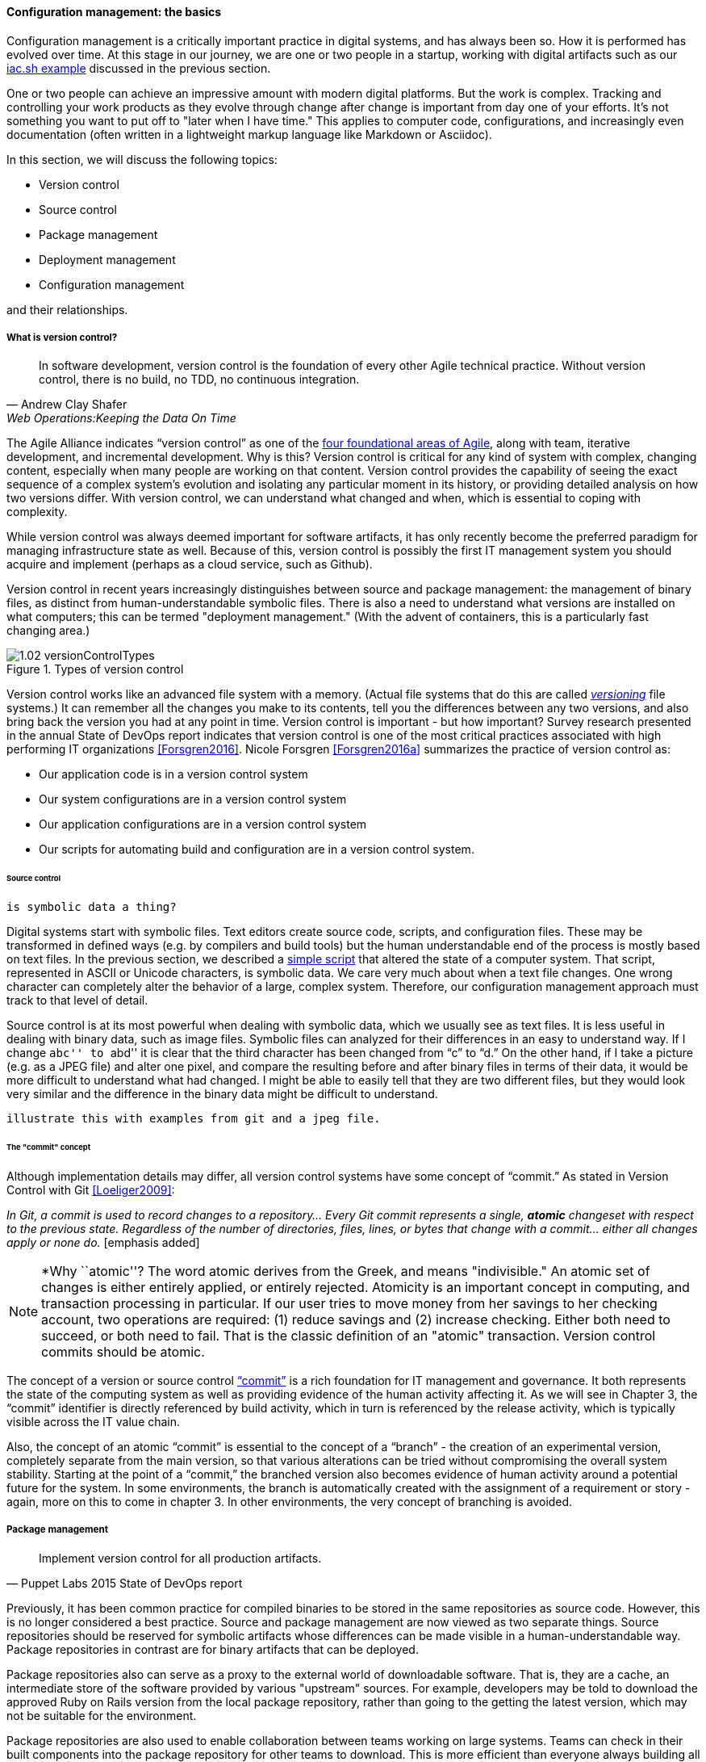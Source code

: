 anchor:version-control[]

==== Configuration management: the basics
Configuration management is a critically important practice in digital systems, and has always been so. How it is performed has evolved over time. At this stage in our journey, we are one or two people in a startup, working with digital artifacts such as our xref:infra-code-example[iac.sh example] discussed in the previous section.

One or two people can achieve an impressive amount with modern digital platforms. But the work is complex. Tracking and controlling your work products as they evolve through change after change is important from day one of your efforts. It's not something you want to put off to "later when I have time." This applies to computer code, configurations, and increasingly even documentation (often written in a lightweight markup language like Markdown or Asciidoc).

In this section, we will discuss the following topics:

* Version control
* Source control
* Package management
* Deployment management
* Configuration management

and their relationships.

===== What is version control?

[quote, Andrew Clay Shafer, Web Operations:Keeping the Data On Time]
In software development, version control is the foundation of every other Agile technical practice. Without version control, there is no build, no TDD, no continuous integration.

The Agile Alliance indicates “version control” as one of the http://guide.agilealliance.org/subway.html[four foundational areas of Agile], along with team, iterative development, and incremental development. Why is this? Version control is critical for any kind of system with complex, changing content, especially when many people are working on that content. Version control provides the capability of seeing the exact sequence of a complex system's evolution and isolating any particular moment in its history, or providing detailed analysis on how two versions differ. With version control, we can understand what changed and when, which is essential to coping with complexity.

While version control was always deemed important for software artifacts, it has only recently become the preferred paradigm for managing infrastructure state as well.  Because of this, version control is possibly the first IT management system you should acquire and implement (perhaps as a cloud service, such as Github).

Version control in recent years increasingly distinguishes between source and package management: the management of binary files, as distinct from human-understandable symbolic files. There is also a need to understand what versions are installed on what computers; this can be termed "deployment management." (With the advent of containers, this is a particularly fast changing area.)

.Types of version control
image::images/1.02-versionControlTypes.png[]

Version control works like an advanced file system with a memory. (Actual file systems that do this are called https://en.wikipedia.org/wiki/Versioning_file_system[_versioning_] file systems.) It can remember all the changes you make to its contents, tell you the differences between any two versions, and also bring back the version you had at any point in time. Version control is important - but how important? Survey research presented in the annual State of DevOps report indicates that version control is one of the most critical practices associated with high performing IT organizations <<Forsgren2016>>. Nicole Forsgren <<Forsgren2016a>>  summarizes the practice of version control as:

* Our application code is in a version control system
* Our system configurations are in a version control system
* Our application configurations are in a version control system
* Our scripts for automating build and configuration are in a version control system.

====== Source control
 is symbolic data a thing?

Digital systems start with symbolic files. Text editors create source code, scripts, and configuration files. These may be transformed in defined ways (e.g. by compilers and build tools) but the human understandable end of the process is mostly based on text files. In the previous section, we described a xref:infra-code-example[simple script] that altered the state of a computer system. That script, represented in ASCII or Unicode characters, is symbolic data. We care very much about when a text file changes. One wrong character can completely alter the behavior of a large, complex system. Therefore, our configuration management approach must track to that level of detail.

Source control is at its most powerful when dealing with symbolic data, which we usually see as text files. It is less useful in dealing with  binary data, such as image files. Symbolic files can analyzed for their differences in an easy to understand way. If I change ``abc'' to ``abd'' it is clear that the third character has been changed from “c” to “d.” On the other hand, if I take a picture (e.g. as a JPEG file) and alter one pixel, and compare the resulting before and after binary files in terms of their data, it would be more difficult to understand what had changed. I might be able to easily tell that they are two different files, but they would look very similar and the difference in the binary data might be difficult to understand.

 illustrate this with examples from git and a jpeg file.

====== The "commit" concept

Although implementation details may differ, all version control systems have some concept of “commit.” As stated in Version Control with Git <<Loeliger2009>>:

_In Git, a commit is used to record changes to a repository… Every Git commit represents a single, *atomic* changeset with respect to the previous state. Regardless of the number of directories, files, lines, or bytes that change with a commit… either all changes apply or none do._ [emphasis added]

NOTE: *Why ``atomic''? The word atomic derives from the Greek, and means "indivisible." An atomic set of changes is either entirely applied, or entirely rejected. Atomicity is an important concept in computing, and transaction processing in particular. If our user tries to move money from her savings to her checking account, two operations are required: (1) reduce savings and (2) increase checking. Either both need to succeed, or both need to fail. That is the classic definition of an "atomic" transaction. Version control commits should be atomic.

The concept of a version or source control https://en.wikipedia.org/wiki/Commit_(data_management)[“commit”] is a rich foundation for IT management and governance. It both represents the state of the computing system as well as providing evidence of the human activity affecting it. As we will see in Chapter 3, the “commit” identifier is directly referenced by build activity, which in turn is referenced by the release activity, which is typically visible across the IT value chain.

Also, the concept of an atomic “commit” is essential to the concept of a “branch” - the creation of an experimental version, completely separate from the main version, so that various alterations can be tried without compromising the overall system stability. Starting at the point of a “commit,” the branched version also becomes evidence of human activity around a potential future for the system. In some environments, the branch is automatically created with the assignment of a requirement or story - again, more on this to come in chapter 3. In other environments, the very concept of branching is avoided.

===== Package management

[quote, Puppet Labs 2015 State of DevOps report]
Implement version control for all production artifacts.

Previously, it has been common practice for compiled binaries to be stored in the same repositories as source code. However, this is no longer considered a best practice. Source and package management are now viewed as two separate things.  Source repositories should be reserved for symbolic artifacts whose differences can be made visible in a human-understandable way. Package repositories in contrast are for binary artifacts that can be deployed.

Package repositories also can serve as a proxy to the external world of downloadable software. That is, they are a cache, an intermediate store of the software provided by various "upstream" sources. For example, developers may be told to download the approved Ruby on Rails version from the local package repository, rather than going to the getting the latest version, which may not be suitable for the environment.

Package repositories are also used to enable collaboration between teams working on large systems. Teams can check in their built components into the package repository for other teams to download. This is more efficient than everyone  always building all parts of the application from the source repository.

The boundary between source and package is not hard and fast, however. One does see binary files in source repositories, such as images used in an application. Also, when interpreted languages (such as Javascript) are "packaged," they still appear in the package as symbolic files, perhaps compressed or otherwise incorporated into some larger containing structure.

anchor:policy-config[]

==== Configuration management

Version control is an important part of configuration management,

Before we turned to source control, we looked at a simple script that changed the configuration of a computer. It did so in an _imperative_ fashion.

===== Imperative and Declarative

Imperative and declarative are two important terms from computer science. In an imperative approach, we tell the computer specifically how we want to accomplish a task. Many traditional programming languages take an imperative approach. Whereas with a declarative approach, we tell the computer the task we want to accomplish and let the computer figure out the best way to do it. Structured Query Language (SQL) statements are a good example of a declarative approach. We can provide a database system with a set of SQL statements, and the database will generate an execution plan to provide us with the data we are seeking. Functional languages such as Lisp and Erlang are considered declarative.

A script such as iac.sh is executed line by line, i.e., it is imperative. But in policy-based approaches, the object is to define the desired end state of the resource, not the steps needed to get there.

Chef, Puppet, Salt Stack, and Ansible are all declarative to some degree.

This is a complex topic and there are advantages and disadvantages to each approach. (See http://markburgess.org/blog_order.html["When and Where Order Matters"] by Mark Burgess for an advanced discussion.) But policy-based approaches seem to have the upper hand for now.


_describe modern infra managers, policy management, auto-scaling as an example, provide an example Chef script.._

anchor:commit-as-metadata[]

===== Configuration management, version control, and metadata
Version control, in particular source control, is where we start to see the emergence of an _architecture of IT management_. It is in the source control system that we first start to see _metadata_ emerge as an independent concern. Metadata is a tricky term, that tends to generate confusion. The term “meta” implies a concept that is somehow self-referential, and/or operating at a higher level of abstraction. So,

* the term meta-discussion is a discussion about the discussion;
* meta-cognition is cognition about cognition, and
* meta-data (aka metadata) is data about data.

Some examples:

* In traditional data management, metadata is the description of the data structures, especially from a business point of view. A database column might be named “CUST_L_NM,” but the business description or metadata would be “The last, family, or surname of the customer.”
* In document management, the document metadata is the record of who created the document and when, when it was last updated, and so forth. Failure to properly sanitize document metadata has led to various privacy and data security related issues.
* In telephony,  “data” is the actual call signal — the audio of the phone conversation, nowadays usually digitally encoded. Metadata on the other hand is all the information about the call: from who to who, when, how long, and so forth.

In computer systems, metadata can be difficult to isolate. Sometimes, computing professionals will speak of a “metadata” layer that may define physical database structures, data extracts, business process behavior, even file locations. The trouble is, from a computer’s point of view, a processing instruction is an instruction, and the prefix “meta” has no real meaning.

Because of this, this book favors a principle that *metadata is by definition non-runtime.* It is documentation, usually represented as structured or semi-structured data, but not usually a primary processing input or output. It might be “digital exhaust” - log files are a form of metadata. It is not executable. If it’s  executable (directly or indirectly), it’s digital logic or configuration, plain and simple.

So what about our infrastructure as code example? The artifact - the configuration file, the script - is NOT metadata, because it is executable. But the source repository commit IS metadata. It has no meaning for the script. The dependency is one way - without the artifact, the commit ID is meaningless, but the artifact is completely ignorant of the commit. The commit may become an essential data point for human beings trying to make sense of the state of a resource defined by that artifact. However, the version control system ...

_doesn’t care why files are changing. That is, the content of the changes doesn’t matter. As the developer, you might move a function from here to there and expect this to be handled as one unitary move. But you could, alternatively, commit the removal and then later commit the addition. Git doesn’t care. It has nothing to do with the semantics of what is in the files_ <<Loeliger2009>>.

*In this microcosm, we see the origins of IT management.*
It is not always easy to apply this approach in practice. There can be edge cases. Documentation stored in version control needs to be seen as "executable" in the context of the business process. But it too does not require or "know about" the comit. Ultimately *the concept of metadata provides a basis for distinguishing the _management_ of information technology from the actual _practice_ of information technology.*
